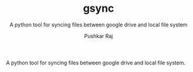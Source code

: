 #+TITLE: gsync
#+SUBTITLE: A python tool for syncing files between google drive and local file system
#+AUTHOR: Pushkar Raj
#+EMAIL: px86@protonmail.com



A python tool for syncing files between google drive and local file system.
